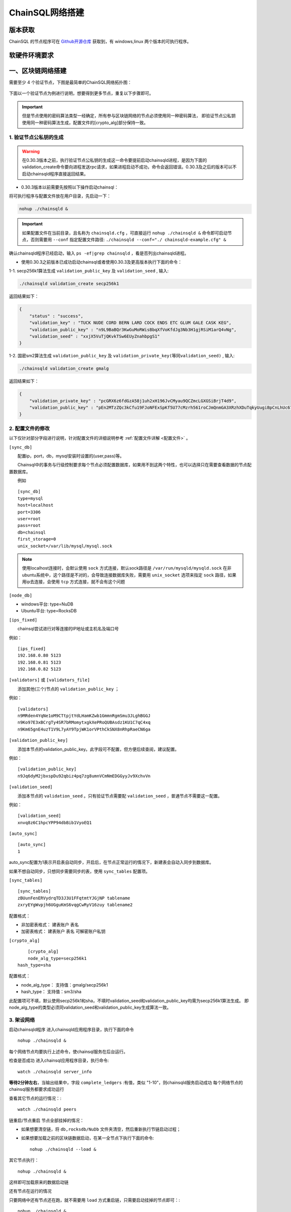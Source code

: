 ======================
ChainSQL网络搭建
======================


版本获取
==============
ChainSQL 的节点程序可在 `Github开源仓库 <https://github.com/ChainSQL/chainsqld/releases>`_ 获取到，有 windows,linux 两个版本的可执行程序。


软硬件环境要求
==============

    .. image:: ../../images/environment.png
        :width: 600px
        :alt: ChainSQL Framework
        :align: center



一、区块链网络搭建
===============================

需要至少 4 个验证节点，下图是最简单的ChainSQL网络拓扑图：

    .. image:: ../../images/Simple-Network.png
        :width: 600px
        :alt: ChainSQL Network
        :align: center

下面以一个验证节点为例进行说明，想要得到更多节点，重复以下步骤即可。

.. IMPORTANT::

    但是节点使用的密码算法类型一经确定，所有参与区块链网络的节点必须使用同一种密码算法，
    即验证节点公私钥使用同一种密码算法生成，配置文件的[crypto_alg]部分保持一致。

1.	验证节点公私钥的生成
----------------------------
.. WARNING::
    在0.30.3版本之前，执行验证节点公私钥的生成这一命令要提前启动chainsqld进程，是因为下面的validation_create命令要向进程发送rpc请求，如果进程启动不成功，命令会返回错误。0.30.3及之后的版本可以不启动chainsqld程序直接返回结果。

- 0.30.3版本以前需要先按照以下操作启动chainsql：
将可执行程序与配置文件放在用户目录，先启动一下：

.. code-block:: bash

    nohup ./chainsqld &

.. IMPORTANT::

    如果配置文件在当前目录，且名称为 ``chainsqld.cfg``  ，可直接运行 ``nohup ./chainsqld &`` 命令即可启动节点，否则需要用 ``--conf`` 指定配置文件路径: ``./chainsqld --conf="./ chainsqld-example.cfg" &``

确认chainsqld程序已经启动，输入 ``ps -ef|grep chainsqld`` ，看是否列出chainsqld进程。

- 使用0.30.3之前版本已成功启动chainsql或者使用0.30.3及更高版本执行下面的命令：

1-1. secp256k1算法生成 ``validation_public_key`` 及 ``validation_seed`` , 输入:

.. code-block:: bash

    ./chainsqld validation_create secp256k1
    
返回结果如下：

.. code-block:: json

    {
        "status" : "success",
        "validation_key" : "TUCK NUDE CORD BERN LARD COCK ENDS ETC GLUM GALE CASK KEG",
        "validation_public_key" : "n9L9BaBQr3KwGuMoRWisBbqXfVoKfdJg3Nb3H1gjRSiM1arQ4vNg",
        "validation_seed" : "xxjX5VuTjQKvkTSw6EUyZnahbpgS1"
    }

1-2. 国密sm2算法生成 ``validation_public_key`` 及 ``validation_private_key(等同validation_seed)`` , 输入:

.. code-block:: bash

    ./chainsqld validation_create gmalg
    
返回结果如下：

.. code-block:: json

    {
        "validation_private_key" : "pcGRX6z6fdGzA58j1uh2xH196JvCMyau9QCZmcLGXGSiBrjT4d9",
        "validation_public_key" : "pEn2MTzZQc3kCfu19FJoNFExSpKf5U77cMzrh561roCJmQnmGA3XRzhXDuTqkyUugiBpCnLhUc67hooWATktuUN3vQui3ZX3"
    }



2.	配置文件的修改
---------------------------
以下仅针对部分字段进行说明，针对配置文件的详细说明参考 :ref:`配置文件详解 <配置文件>` 。

``[sync_db]``

  配置ip，port，db，mysql安装时设置的(user,pass)等。

  Chainsql中的事务与行级控制要求每个节点必须配置数据库，如果用不到这两个特性，也可以选择只在需要查看数据的节点配置数据库。

  例如

::

	[sync_db]
	type=mysql
	host=localhost
	port=3306
	user=root
	pass=root
	db=chainsql
	first_storage=0
	unix_socket=/var/lib/mysql/mysql.sock

.. note::

	使用localhost连接时，会默认使用 ``sock`` 方式连接，默认sock路径是 ``/var/run/mysqld/mysqld.sock`` 在非ubuntu系统中，这个路径是不对的，会导致连接数据库失败，需要用 ``unix_socket`` 选项来指定 ``sock`` 路径，如果用ip去连接，会使用 ``tcp`` 方式连接，就不会有这个问题

``[node_db]``

- windows平台: type=NuDB
- Ubuntu平台: type=RocksDB

``[ips_fixed]``

  chainsql尝试进行对等连接的IP地址或主机名及端口号

例如：

::

	[ips_fixed]
	192.168.0.80 5123
	192.168.0.81 5123
	192.168.0.82 5123

``[validators]`` 或 ``[validators_file]``

  添加其他(三个)节点的 ``validation_public_key`` ；

例如：

::

	[validators]
	n9MRden4YqNe1oM9CTtpjtYdLHamKZwb1GmmnRgmSmu3JLghBGGJ
	n9Ko97E3xBCrgTy4SR7bRMomytxgkXePRoQUBAsdz1KU1C7qC4xq
	n9Km65gnE4uzT1V9L7yAY9TpjWK1orVPthCkSNX8nRhpRaeCN6ga

``[validation_public_key]``

  添加本节点的validation_public_key。此字段可不配置，但方便后续查阅，建议配置。

例如：

::

	[validation_public_key]
	n9Jq6dyM2jbxspDu92qbiz4pq7zg8umnVCmNmEDGGyyJv9XchvVn

``[validation_seed]``

  添加本节点的 ``validation_seed`` 。只有验证节点需要配 ``validation_seed`` ，普通节点不需要这一配置。

例如：

::

	[validation_seed]
	xnvq8z6C1hpcYPP94dbBib1VyoEQ1

``[auto_sync]``

::

	[auto_sync]
	1

auto_sync配置为1表示开启表自动同步，开启后，在节点正常运行的情况下，新建表会自动入同步到数据库。

如果不想自动同步，只想同步需要同步的表，使用 ``sync_tables`` 配置项。

``[sync_tables]``

::

	[sync_tables]
	zBUunFenERVydrqTD3J3U1FFqtmtYJGjNP tablename
	zxryEYgWvpjh6UGguKmS6vqgCwRyV16zuy tablename2

配置格式：

- 非加密表格式：	建表账户 表名
- 加密表格式：		建表账户 表名 可解密账户私钥

``[crypto_alg]``

::

	[crypto_alg]
	node_alg_type=secp256k1
    hash_type=sha

配置格式：

- node_alg_type：	支持值：gmalg/secp256k1
- hash_type：		支持值：sm3/sha

此配置项可不填，默认使用secp256k1和sha，不填时validation_seed和validation_public_key均需为secp256k1算法生成。
即node_alg_type的类型必须同validation_seed和validation_public_key生成算法一致。

3.	架设网络
---------------------------
启动chainsqld程序
进入chainsqld应用程序目录，执行下面的命令

::

	nohup ./chainsqld &

每个网络节点均要执行上述命令，使chainsql服务在后台运行。

检查是否成功
进入chainsql应用程序目录，执行命令::

	watch ./chainsqld server_info

**等待2分钟左右**，当输出结果中，字段 ``complete_ledgers``  :有值，类似 "1-10"，则chainsqld服务启动成功
每个网络节点的chainsql服务都要求成功运行

查看其它节点的运行情况：::

	watch ./chainsqld peers

链重启/节点重启
节点全部挂掉的情况：

- 如果想要清空链，将 ``db,rocksdb/NuDb`` 文件夹清空，然后重新执行节链启动过程；
- 如果想要加载之前的区块链数据启动，在某一全节点下执行下面的命令::

	nohup ./chainsqld --load &

其它节点执行：

::

	nohup ./chainsqld &

这样即可加载原来的数据启动链

还有节点在运行的情况

只要网络中还有节点还在跑，就不需要用 ``load`` 方式重启链，只需要启动挂掉的节点即可：::

		nohup ./chainsqld &

4.退出终端
---------------------------
在终端输入 ``exit`` 退出，不然之前在终端上启动的chainsqld进程会退出

二、数据库安装配置（可选）
===============================

.. IMPORTANT::
    用户可在配置文件中配置本地数据库，也可以配置远程数据库。需要注意的是 ``mysql`` 数据库安装完后，需要将默认编码改为 ``utf8`` 编码，否则表中的中文会显示为乱码。

1. 安装mysql
-------------------------

在需要安装mysql数据库的节点上按照提示安装mysql 以ubuntu 16.04为例，安装配置步骤如下：

.. code-block:: bash

	sudo apt-get install mysql-server

如果apt-get install不成功，可以选择 安装过程中会提示设置密码，要记下密码，在后面的配置文件中会用到。

2.检查是否安装成功
-------------------------
检查是否安装成功::

	mysql --version

能查询到mysql版本号则表示安装成功。 

检查是否能正常登录:

.. code-block:: bash

	mysql -uroot –p

上面命令输入之后会提示输入密码，此时正确输入密码就可以登录到mysql。

3.	创建数据库并支持utf8编码
------------------------------------------
登入mysql 后，创建名字为chainsql的database：

.. code-block:: sql

	CREATE DATABASE IF NOT EXISTS chainsql DEFAULT CHARSET utf8 

也可以将mysql的默认编码设置为utf8，然后直接创建数据库

.. code-block:: sql

	create database chainsql;

设置mysql 默认UTF8编码:
修改/etc/mysql/mysql.conf.d/mysqld.cnf文件

``[mysqld]`` 下添加：

::

	character_set_server = utf8

然后在配置文件最后添加如下配置：

::

	[mysql.server]
	default-character-set = utf8
	[client]
	default-character-set = utf8

然后重启mysql：

::

	/etc/init.d/mysql restart

确认是否为utf8编码：

.. code-block:: sql

	show variables like 'character%';

显示如下图则认为database是utf8编码

::

	+-------------------------------+----------------------------+
	| Variable_name                 | Value                      |
	+-------------------------------+----------------------------+
	| character_set_client  	| utf8                       |
	| character_set_connection	| utf8                       |
	| character_set_database   	| utf8                       |
	| character_set_filesystem 	| binary                     |
	| character_set_results    	| utf8                       |
	| character_set_server     	| utf8                       |
	| character_set_system     	| utf8                       |
	| character_sets_dir       	| /usr/share/mysql/charsets/ |



4.	最大连接数设置（可选）
---------------------------------------
.. code-block:: sql

	show variables like '%max_connections%';

| 默认是151， 最大可以达到16384。修改方法有两种。
| 第一种，命令行修改：

.. code-block:: sql
	
	set GLOBAL max_connections = 10000;

| 这种方式有个问题，就是设置的最大连接数只在mysql当前服务进程有效，一旦mysql重启，又会恢复到初始状态。

| 第二种，修改配置文件：

| 这种方式也很简单，只要修改MySQL配置文件my.cnf的参数 ``max_connections`` ，
| 将其改为 ``max_connections=10000`` ，然后重启MySQL即可。



++++++++++++++++

三、Docker 搭建ChainSQL网络
==============================================================

ChainSQL 节点的 Docker 镜像地址 为  ``docker pull peersafes/chainsql:v0.30.6`` 


下面以4个验证节点组建网络为例，介绍Docker搭建ChainSQL网络的过程。

1.	生成4个验证节点的配置文件
--------------------------------------------------------
通过 docker镜像  ``peersafes/chainsql-tools`` 完成节点配置文件的生成。下面的命令生成了4个节点的配置文件，其中节点的IP分别为
``192.168.0.1`` ``192.168.0.2`` ``192.168.0.3`` ``192.168.0.4`` 。
 
.. code-block:: bash

	# 启动镜像
	docker run -itd --name chainsql-tools  -v ~/docker/cfg:/opt/chainsql-tools/cfg  peersafes/chainsql-tools:v0.1.0 /bin/sh

	# 生成节点配置文件
	docker exec -it  chainsql-tools  /bin/sh  /opt/chainsql-tools/genCfg.sh 4 "192.168.0.1;192.168.0.2;192.168.0.3;192.168.0.4"


生成配置文件后，目录的结构如下，其中目录 1 , 2 , 3 , 4 下的配置文件分别表示节点1，2，3，4的配置文件 。

.. code-block:: bash

	# 目录结构为
	├── 1
	│   └── chainsqld.cfg
	├── 2
	│   └── chainsqld.cfg
	├── 3
	│   └── chainsqld.cfg
	└── 4
	│   └── chainsqld.cfg

 
如果需要节点需要配置数据库，需修改对应节点的配置文件  ``chainsqld.cfg`` , 具体配置参考 :ref:`配置数据库 <SyncDB>`

++++++++

2.	启动ChainSQL的Docker镜像
--------------------------------------------------------

拷贝上一步生成的配置文件到4个节点

.. code-block:: bash

	scp ./1/chainsqld.cfg root@192.168.0.1:/opt/chainsql/
	scp ./2/chainsqld.cfg root@192.168.0.2:/opt/chainsql/
	scp ./2/chainsqld.cfg root@192.168.0.3:/opt/chainsql/
	scp ./3/chainsqld.cfg root@192.168.0.4:/opt/chainsql/


依次启动节点1,2,3,4

.. code-block:: bash

	# 登录节点1 后 , 启动节点1
	docker run -d --name node1 -p 5125:5125 -v /opt/chainsql/chainsqld.cfg:/opt/chainsql/chainsqld.cfg peersafes/chainsql:v0.30.6

	# 登录节点2 后 , 启动节点2
	docker run -d --name node2 -p 5125:5125 -v /opt/chainsql/chainsqld.cfg:/opt/chainsql/chainsqld.cfg peersafes/chainsql:v0.30.6

	# 登录节点3 后 , 启动节点3
	docker run -d --name node3 -p 5125:5125 -v /opt/chainsql/chainsqld.cfg:/opt/chainsql/chainsqld.cfg peersafes/chainsql:v0.30.6

	# 登录节点4 后 , 启动节点4
	docker run -d --name node4 -p 5125:5125 -v /opt/chainsql/chainsqld.cfg:/opt/chainsql/chainsqld.cfg peersafes/chainsql:v0.30.6

++++++++


3. 查看网络的状态
--------------------------------------------------------

通过 节点的 ``peers`` , ``server_info``  等命令查看网络的状态

.. code-block:: bash

	# 通过 server_info 查看网络状态 , 返回字段server_status为normal时表示ChainSQL网络正常运行
	docker exec -it node1 /opt/chainsql/chainsqld server_info